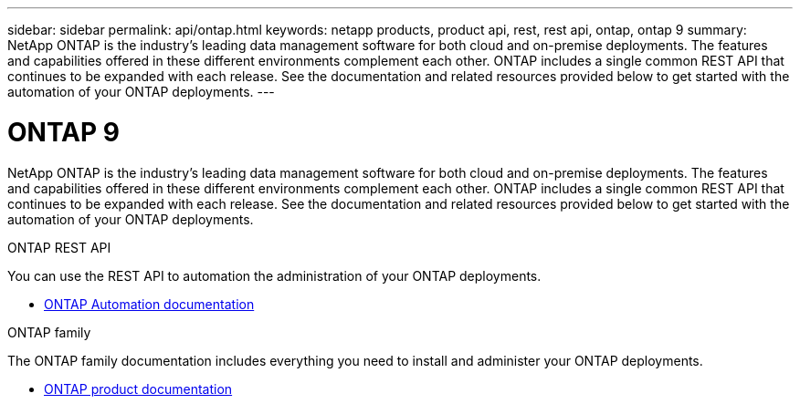 ---
sidebar: sidebar
permalink: api/ontap.html
keywords: netapp products, product api, rest, rest api, ontap, ontap 9
summary: NetApp ONTAP is the industry's leading data management software for both cloud and on-premise deployments. The features and capabilities offered in these different environments complement each other. ONTAP includes a single common REST API that continues to be expanded with each release. See the documentation and related resources provided below to get started with the automation of your ONTAP deployments.
---

= ONTAP 9
:hardbreaks:
:nofooter:
:icons: font
:linkattrs:
:imagesdir: ./media/

[.lead]
NetApp ONTAP is the industry's leading data management software for both cloud and on-premise deployments. The features and capabilities offered in these different environments complement each other. ONTAP includes a single common REST API that continues to be expanded with each release. See the documentation and related resources provided below to get started with the automation of your ONTAP deployments.

.ONTAP REST API

You can use the REST API to automation the administration of your ONTAP deployments.

* https://docs.netapp.com/us-en/ontap-automation/[ONTAP Automation documentation^]

.ONTAP family

The ONTAP family documentation includes everything you need to install and administer your ONTAP deployments.

* https://docs.netapp.com/us-en/ontap-family/[ONTAP product documentation^]
